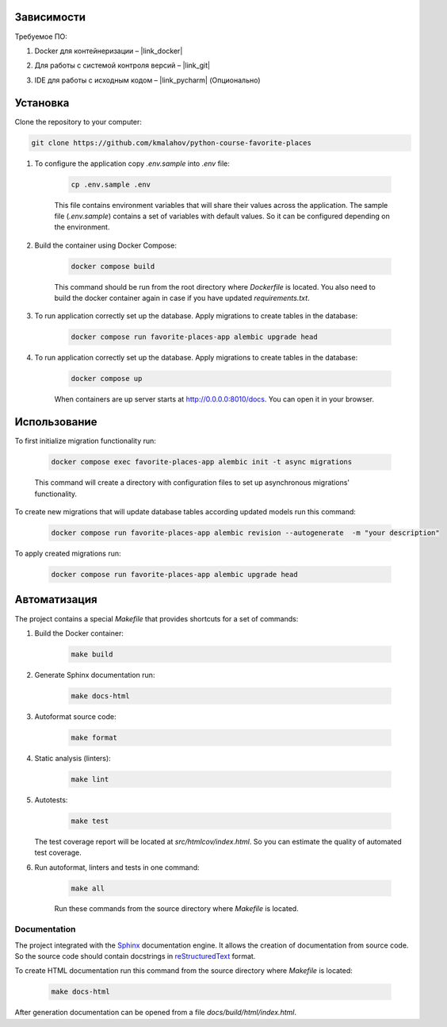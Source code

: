 Зависимости
===========

Требуемое ПО:

1. Docker для контейнеризации – |link_docker|

.. |link_docker| raw:: html

   <a href="https://www.docker.com" target="_blank">Docker Desktop</a>

2. Для работы с системой контроля версий – |link_git|

.. |link_git| raw:: html

   <a href="https://github.com/git-guides/install-git" target="_blank">Git</a>

3. IDE для работы с исходным кодом – |link_pycharm| (Опционально)

.. |link_pycharm| raw:: html

    <a href="https://www.jetbrains.com/ru-ru/pycharm/download" target="_blank">PyCharm</a>


Установка
=========

Clone the repository to your computer:

.. code:: bash

   git clone https://github.com/kmalahov/python-course-favorite-places

1. To configure the application copy `.env.sample` into `.env` file:

    .. code-block:: console

        cp .env.sample .env

    This file contains environment variables that will share their values
    across the application. The sample file (`.env.sample`) contains a
    set of variables with default values. So it can be configured
    depending on the environment.

2. Build the container using Docker Compose:

    .. code-block:: console

        docker compose build

    This command should be run from the root directory where `Dockerfile`
    is located. You also need to build the docker container again in case
    if you have updated `requirements.txt`.

3. To run application correctly set up the database. Apply migrations to create tables in the database:

    .. code-block:: console

        docker compose run favorite-places-app alembic upgrade head

4. To run application correctly set up the database. Apply migrations to create tables in the database:

    .. code-block:: console

        docker compose up

    When containers are up server starts at http://0.0.0.0:8010/docs. You can open it in your browser.

Использование
=============

To first initialize migration functionality run:

    .. code-block:: console

        docker compose exec favorite-places-app alembic init -t async migrations

    This command will create a directory with configuration files to set up asynchronous migrations' functionality.

To create new migrations that will update database tables according updated models run this command:

    .. code-block:: console

        docker compose run favorite-places-app alembic revision --autogenerate  -m "your description"

To apply created migrations run:

    .. code-block:: console

        docker compose run favorite-places-app alembic upgrade head

Автоматизация
=============

The project contains a special `Makefile` that provides shortcuts for
a set of commands:

1. Build the Docker container:

    .. code-block:: console

        make build

2. Generate Sphinx documentation run:

    .. code-block:: console

        make docs-html

3. Autoformat source code:

    .. code-block:: console

        make format

4. Static analysis (linters):

    .. code-block:: console

        make lint

5. Autotests:

    .. code-block:: console

        make test

   The test coverage report will be located at
   `src/htmlcov/index.html`. So you can estimate the quality of
   automated test coverage.

6. Run autoformat, linters and tests in one command:

    .. code-block:: console

        make all

    Run these commands from the source directory where `Makefile` is
    located.

Documentation
-------------

The project integrated with the
`Sphinx <https://www.sphinx-doc.org/en/master/>`__ documentation engine.
It allows the creation of documentation from source code. So the source
code should contain docstrings in
`reStructuredText <https://docutils.sourceforge.io/rst.html>`__ format.

To create HTML documentation run this command from the source directory
where `Makefile` is located:
    .. code-block:: console

        make docs-html

After generation documentation can be opened from a file
`docs/build/html/index.html`.